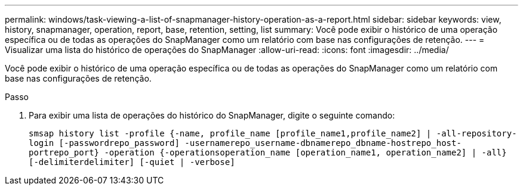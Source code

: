 ---
permalink: windows/task-viewing-a-list-of-snapmanager-history-operation-as-a-report.html 
sidebar: sidebar 
keywords: view, history, snapmanager, operation, report, base, retention, setting, list 
summary: Você pode exibir o histórico de uma operação específica ou de todas as operações do SnapManager como um relatório com base nas configurações de retenção. 
---
= Visualizar uma lista do histórico de operações do SnapManager
:allow-uri-read: 
:icons: font
:imagesdir: ../media/


[role="lead"]
Você pode exibir o histórico de uma operação específica ou de todas as operações do SnapManager como um relatório com base nas configurações de retenção.

.Passo
. Para exibir uma lista de operações do histórico do SnapManager, digite o seguinte comando:
+
`smsap history list -profile {-name, profile_name [profile_name1,profile_name2] | -all-repository-login [-passwordrepo_password] -usernamerepo_username-dbnamerepo_dbname-hostrepo_host-portrepo_port} -operation {-operationsoperation_name [operation_name1, operation_name2] | -all} [-delimiterdelimiter] [-quiet | -verbose]`


